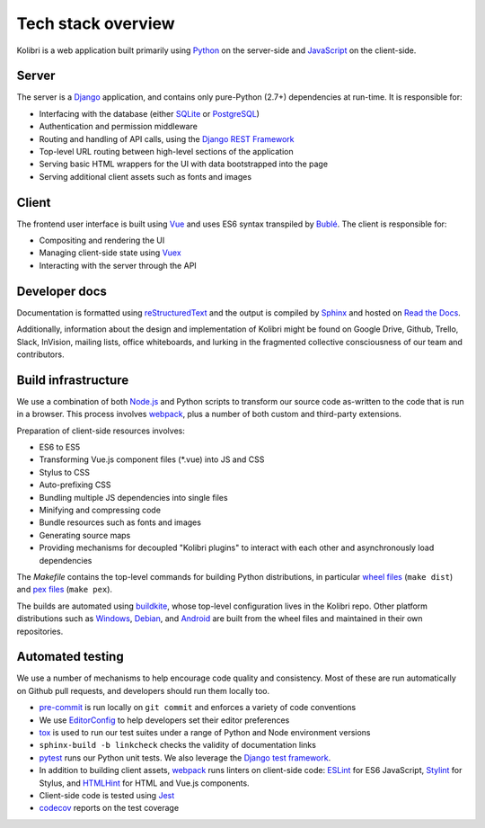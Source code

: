 .. _stack:

Tech stack overview
===================

Kolibri is a web application built primarily using `Python <https://www.python.org/>`_ on the server-side and `JavaScript <https://developer.mozilla.org/en-US/docs/Web/JavaScript/Reference>`_ on the client-side.


Server
------

The server is a `Django <https://www.djangoproject.com/>`_ application, and contains only pure-Python (2.7+) dependencies at run-time. It is responsible for:

- Interfacing with the database (either `SQLite <https://www.sqlite.org/index.html>`_ or `PostgreSQL <https://www.postgresql.org/>`_)
- Authentication and permission middleware
- Routing and handling of API calls, using the `Django REST Framework <http://www.django-rest-framework.org/>`_
- Top-level URL routing between high-level sections of the application
- Serving basic HTML wrappers for the UI with data bootstrapped into the page
- Serving additional client assets such as fonts and images


Client
------

The frontend user interface is built using `Vue <https://vuejs.org/>`_ and uses ES6 syntax transpiled by `Bublé <https://buble.surge.sh/guide/>`_. The client is responsible for:

- Compositing and rendering the UI
- Managing client-side state using `Vuex <https://vuex.vuejs.org/>`_
- Interacting with the server through the API


Developer docs
--------------

Documentation is formatted using `reStructuredText <http://docutils.sourceforge.net/rst.html>`_ and the output is compiled by `Sphinx <http://www.sphinx-doc.org/en/stable/rest.html>`_ and hosted on `Read the Docs <http://kolibri-dev.readthedocs.io/>`_.

Additionally, information about the design and implementation of Kolibri might be found on Google Drive, Github, Trello, Slack, InVision, mailing lists, office whiteboards, and lurking in the fragmented collective consciousness of our team and contributors.


Build infrastructure
--------------------

We use a combination of both `Node.js <https://nodejs.org/en/>`_ and Python scripts to transform our source code as-written to the code that is run in a browser. This process involves `webpack <https://webpack.github.io/>`_, plus a number of both custom and third-party extensions.

Preparation of client-side resources involves:

- ES6 to ES5
- Transforming Vue.js component files (\*.vue) into JS and CSS
- Stylus to CSS
- Auto-prefixing CSS
- Bundling multiple JS dependencies into single files
- Minifying and compressing code
- Bundle resources such as fonts and images
- Generating source maps
- Providing mechanisms for decoupled "Kolibri plugins" to interact with each other and asynchronously load dependencies

The *Makefile* contains the top-level commands for building Python distributions, in particular `wheel files <https://pythonwheels.com/>`_ (``make dist``) and `pex files <https://pex.readthedocs.io/en/stable/>`_ (``make pex``).

The builds are automated using `buildkite <https://buildkite.com/learningequality>`_, whose top-level configuration lives in the Kolibri repo. Other platform distributions such as `Windows <https://github.com/learningequality/kolibri-installer-windows>`_, `Debian <https://github.com/learningequality/kolibri-installer-debian>`_, and `Android <https://github.com/learningequality/kolibri-installer-android/issues>`_ are built from the wheel files and maintained in their own repositories.

Automated testing
-----------------

We use a number of mechanisms to help encourage code quality and consistency. Most of these are run automatically on Github pull requests, and developers should run them locally too.

- `pre-commit <http://pre-commit.com/>`_ is run locally on ``git commit`` and enforces a variety of code conventions
- We use `EditorConfig <http://editorconfig.org/>`_ to help developers set their editor preferences
- `tox <https://tox.readthedocs.io/en/latest/>`_ is used to run our test suites under a range of Python and Node environment versions
- ``sphinx-build -b linkcheck`` checks the validity of documentation links
- `pytest <http://pytest.org/latest/>`_ runs our Python unit tests. We also leverage the `Django test framework <https://docs.djangoproject.com/en/1.9/topics/testing/>`_.
- In addition to building client assets, `webpack <https://webpack.github.io/>`_ runs linters on client-side code: `ESLint <http://eslint.org/>`_ for ES6 JavaScript, `Stylint <https://rosspatton.github.io/stylint/>`_ for Stylus, and `HTMLHint <http://htmlhint.com/>`_ for HTML and Vue.js components.
- Client-side code is tested using `Jest <https://facebook.github.io/jest/>`_
- `codecov <https://codecov.io/>`_ reports on the test coverage

